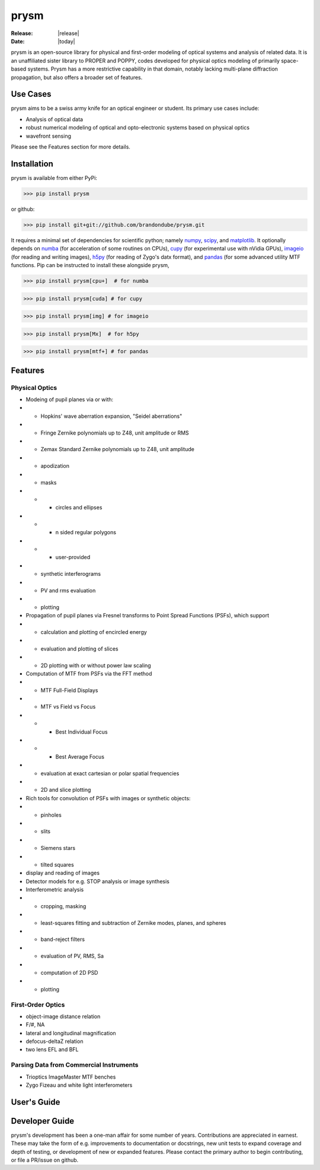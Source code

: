 prysm
=====
:Release: |release|
:Date: |today|

prysm is an open-source library for physical and first-order modeling of optical systems and analysis of related data.  It is an unaffiliated sister library to PROPER and POPPY, codes developed for physical optics modeling of primarily space-based systems.  Prysm has a more restrictive capability in that domain, notably lacking multi-plane diffraction propagation, but also offers a broader set of features.

Use Cases
---------
prysm aims to be a swiss army knife for an optical engineer or student.  Its primary use cases include:

* Analysis of optical data
* robust numerical modeling of optical and opto-electronic systems based on physical optics
* wavefront sensing

Please see the Features section for more details.

Installation
------------

prysm is available from either PyPi:

>>> pip install prysm

or github:

>>> pip install git+git://github.com/brandondube/prysm.git

It requires a minimal set of dependencies for scientific python; namely `numpy <http://www.numpy.org/>`_, `scipy <https://www.scipy.org/>`_, and `matplotlib <https://matplotlib.org/>`_.  It optionally depends on `numba <https://numba.pydata.org/>`_ (for acceleration of some routines on CPUs), `cupy <https://cupy.chainer.org/>`_ (for experimental use with nVidia GPUs), `imageio <https://imageio.github.io/>`_ (for reading and writing images), `h5py <https://www.h5py.org/>`_ (for reading of Zygo's datx format), and `pandas <https://pandas.pydata.org/>`_ (for some advanced utility MTF functions.  Pip can be instructed to install these alongside prysm,

>>> pip install prysm[cpu+]  # for numba

>>> pip install prysm[cuda] # for cupy

>>> pip install prysm[img] # for imageio

>>> pip install prysm[Mx]  # for h5py

>>> pip install prysm[mtf+] # for pandas

Features
--------

Physical Optics
~~~~~~~~~~~~~~~

* Modeing of pupil planes via or with:
* * Hopkins' wave aberration expansion, "Seidel aberrations"
* * Fringe Zernike polynomials up to Z48, unit amplitude or RMS
* * Zemax Standard Zernike polynomials up to Z48, unit amplitude
* * apodization
* * masks
* * * circles and ellipses
* * * n sided regular polygons
* * * user-provided
* * synthetic interferograms
* * PV and rms evaluation
* * plotting

* Propagation of pupil planes via Fresnel transforms to Point Spread Functions (PSFs), which support
* * calculation and plotting of encircled energy
* * evaluation and plotting of slices
* * 2D plotting with or without power law scaling

* Computation of MTF from PSFs via the FFT method
* * MTF Full-Field Displays
* * MTF vs Field vs Focus
* * * Best Individual Focus
* * * Best Average Focus
* * evaluation at exact cartesian or polar spatial frequencies
* * 2D and slice plotting

* Rich tools for convolution of PSFs with images or synthetic objects:
* * pinholes
* * slits
* * Siemens stars
* * tilted squares
* display and reading of images

* Detector models for e.g. STOP analysis or image synthesis

* Interferometric analysis
* * cropping, masking
* * least-squares fitting and subtraction of Zernike modes, planes, and spheres
* * band-reject filters
* * evaluation of PV, RMS, Sa
* * computation of 2D PSD
* * plotting

First-Order Optics
~~~~~~~~~~~~~~~~~~
* object-image distance relation
* F/#, NA
* lateral and longitudinal magnification
* defocus-deltaZ relation
* two lens EFL and BFL

Parsing Data from Commercial Instruments
~~~~~~~~~~~~~~~~~~~~~
* Trioptics ImageMaster MTF benches
* Zygo Fizeau and white light interferometers


User's Guide
------------


Developer Guide
---------------

prysm's development has been a one-man affair for some number of years.  Contributions are appreciated in earnest.  These may take the form of e.g. improvements to documentation or docstrings, new unit tests to expand coverage and depth of testing, or development of new or expanded features.  Please contact the primary author to begin contributing, or file a PR/issue on github.
